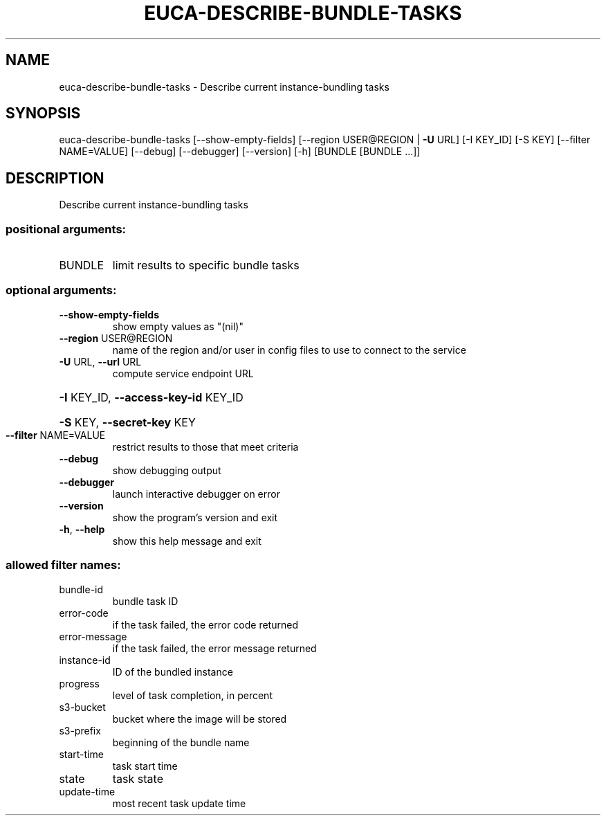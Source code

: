 .\" DO NOT MODIFY THIS FILE!  It was generated by help2man 1.44.1.
.TH EUCA-DESCRIBE-BUNDLE-TASKS "1" "January 2015" "euca2ools 3.0.5" "User Commands"
.SH NAME
euca-describe-bundle-tasks \- Describe current instance-bundling tasks
.SH SYNOPSIS
euca\-describe\-bundle\-tasks [\-\-show\-empty\-fields]
[\-\-region USER@REGION | \fB\-U\fR URL] [\-I KEY_ID]
[\-S KEY] [\-\-filter NAME=VALUE] [\-\-debug]
[\-\-debugger] [\-\-version] [\-h]
[BUNDLE [BUNDLE ...]]
.SH DESCRIPTION
Describe current instance\-bundling tasks
.SS "positional arguments:"
.TP
BUNDLE
limit results to specific bundle tasks
.SS "optional arguments:"
.TP
\fB\-\-show\-empty\-fields\fR
show empty values as "(nil)"
.TP
\fB\-\-region\fR USER@REGION
name of the region and/or user in config files to use
to connect to the service
.TP
\fB\-U\fR URL, \fB\-\-url\fR URL
compute service endpoint URL
.HP
\fB\-I\fR KEY_ID, \fB\-\-access\-key\-id\fR KEY_ID
.HP
\fB\-S\fR KEY, \fB\-\-secret\-key\fR KEY
.TP
\fB\-\-filter\fR NAME=VALUE
restrict results to those that meet criteria
.TP
\fB\-\-debug\fR
show debugging output
.TP
\fB\-\-debugger\fR
launch interactive debugger on error
.TP
\fB\-\-version\fR
show the program's version and exit
.TP
\fB\-h\fR, \fB\-\-help\fR
show this help message and exit
.SS "allowed filter names:"
.TP
bundle\-id
bundle task ID
.TP
error\-code
if the task failed, the error code returned
.TP
error\-message
if the task failed, the error message returned
.TP
instance\-id
ID of the bundled instance
.TP
progress
level of task completion, in percent
.TP
s3\-bucket
bucket where the image will be stored
.TP
s3\-prefix
beginning of the bundle name
.TP
start\-time
task start time
.TP
state
task state
.TP
update\-time
most recent task update time
